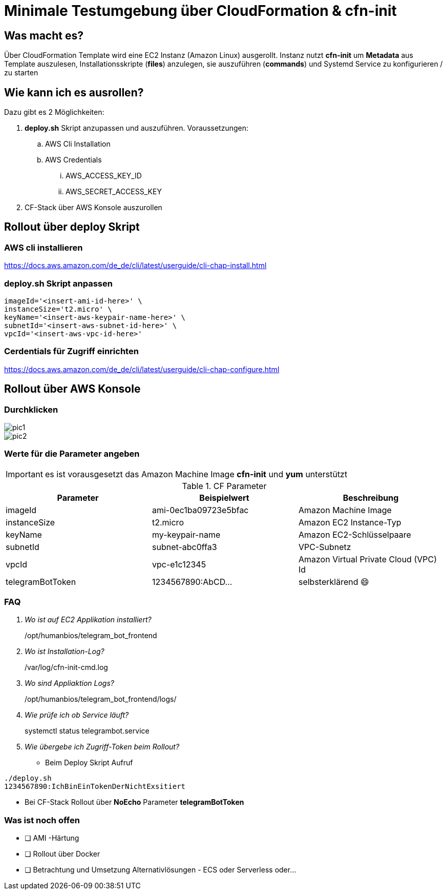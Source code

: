 # Minimale Testumgebung über CloudFormation & cfn-init

## Was macht es?
Über CloudFormation Template wird eine EC2 Instanz (Amazon Linux) ausgerollt.
Instanz nutzt *cfn-init* um *Metadata* aus Template auszulesen, Installationsskripte (*files*) anzulegen, sie auszuführen (*commands*) und Systemd Service zu konfigurieren / zu starten

## Wie kann ich es ausrollen?
Dazu gibt es 2 Möglichkeiten:

. *deploy.sh* Skript anzupassen und auszuführen. Voraussetzungen:
.. AWS Cli Installation
.. AWS Credentials
... AWS_ACCESS_KEY_ID
... AWS_SECRET_ACCESS_KEY
. CF-Stack über AWS Konsole auszurollen

## Rollout über deploy Skript
### AWS cli installieren
https://docs.aws.amazon.com/de_de/cli/latest/userguide/cli-chap-install.html

### deploy.sh Skript anpassen
----
imageId='<insert-ami-id-here>' \
instanceSize='t2.micro' \
keyName='<insert-aws-keypair-name-here>' \
subnetId='<insert-aws-subnet-id-here>' \
vpcId='<insert-aws-vpc-id-here>'
----

### Cerdentials für Zugriff einrichten
https://docs.aws.amazon.com/de_de/cli/latest/userguide/cli-chap-configure.html


## Rollout über AWS Konsole
### Durchklicken
image::doc/pic1.jpg[]
image::doc/pic2.jpg[]

### Werte für die Parameter angeben

[IMPORTANT]
====
es ist vorausgesetzt das Amazon Machine Image *cfn-init* und *yum* unterstützt
====

.CF Parameter
|===
|Parameter |Beispielwert | Beschreibung

|imageId
|ami-0ec1ba09723e5bfac
|Amazon Machine Image

|instanceSize
|t2.micro
|Amazon EC2 Instance-Typ

|keyName
|my-keypair-name
|Amazon EC2-Schlüsselpaare

|subnetId
|subnet-abc0ffa3
|VPC-Subnetz

|vpcId
|vpc-e1c12345
|Amazon Virtual Private Cloud (VPC) Id

|telegramBotToken
|1234567890:AbCD...
|selbsterklärend 😄

|===

### FAQ

[qanda]
Wo ist auf EC2 Applikation installiert?::
  /opt/humanbios/telegram_bot_frontend
Wo ist Installation-Log?::
  /var/log/cfn-init-cmd.log
Wo sind Appliaktion Logs?::
/opt/humanbios/telegram_bot_frontend/logs/
Wie prüfe ich ob Service läuft?::
systemctl status telegrambot.service
Wie übergebe ich Zugriff-Token beim Rollout?::
* Beim Deploy Skript Aufruf
----
./deploy.sh
1234567890:IchBinEinTokenDerNichtExsitiert
----
* Bei CF-Stack Rollout über *NoEcho* Parameter *telegramBotToken*

### Was ist noch offen
* [ ] AMI -Härtung
* [ ] Rollout über Docker
* [ ] Betrachtung und Umsetzung Alternativlösungen - ECS oder Serverless oder...
